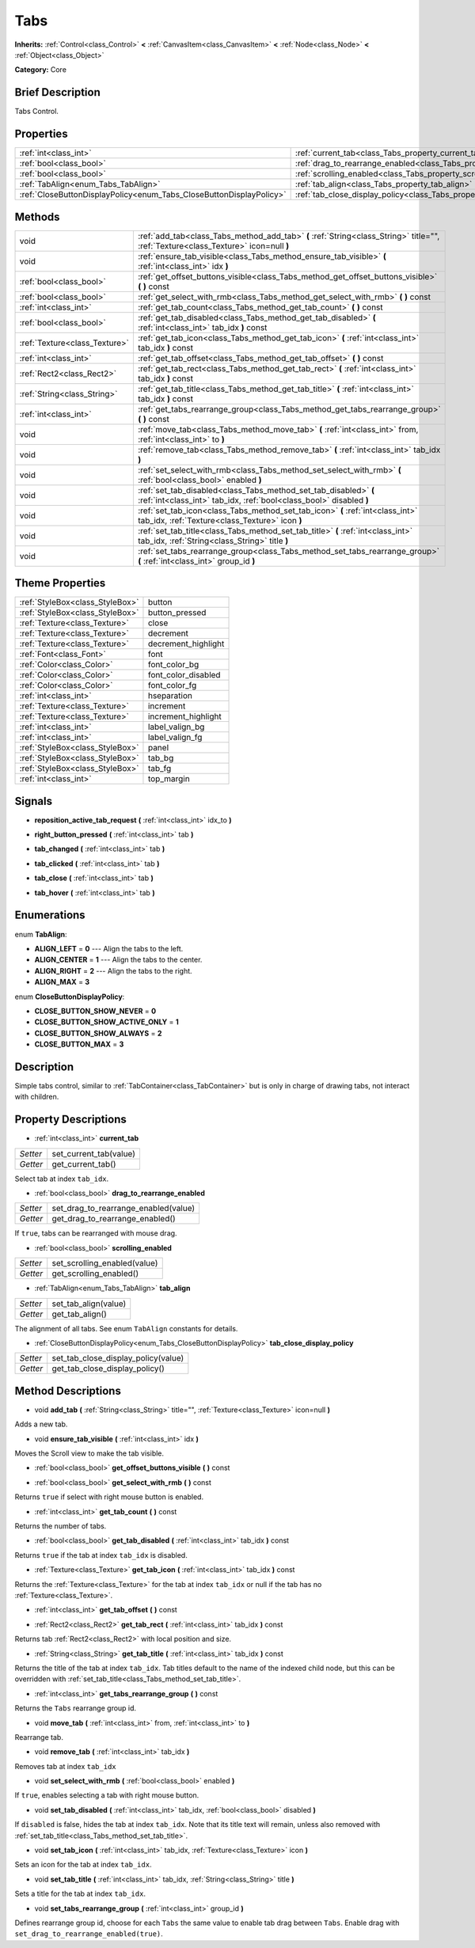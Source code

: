 .. Generated automatically by doc/tools/makerst.py in Godot's source tree.
.. DO NOT EDIT THIS FILE, but the Tabs.xml source instead.
.. The source is found in doc/classes or modules/<name>/doc_classes.

.. _class_Tabs:

Tabs
====

**Inherits:** :ref:`Control<class_Control>` **<** :ref:`CanvasItem<class_CanvasItem>` **<** :ref:`Node<class_Node>` **<** :ref:`Object<class_Object>`

**Category:** Core

Brief Description
-----------------

Tabs Control.

Properties
----------

+---------------------------------------------------------------------+---------------------------------------------------------------------------------+
| :ref:`int<class_int>`                                               | :ref:`current_tab<class_Tabs_property_current_tab>`                             |
+---------------------------------------------------------------------+---------------------------------------------------------------------------------+
| :ref:`bool<class_bool>`                                             | :ref:`drag_to_rearrange_enabled<class_Tabs_property_drag_to_rearrange_enabled>` |
+---------------------------------------------------------------------+---------------------------------------------------------------------------------+
| :ref:`bool<class_bool>`                                             | :ref:`scrolling_enabled<class_Tabs_property_scrolling_enabled>`                 |
+---------------------------------------------------------------------+---------------------------------------------------------------------------------+
| :ref:`TabAlign<enum_Tabs_TabAlign>`                                 | :ref:`tab_align<class_Tabs_property_tab_align>`                                 |
+---------------------------------------------------------------------+---------------------------------------------------------------------------------+
| :ref:`CloseButtonDisplayPolicy<enum_Tabs_CloseButtonDisplayPolicy>` | :ref:`tab_close_display_policy<class_Tabs_property_tab_close_display_policy>`   |
+---------------------------------------------------------------------+---------------------------------------------------------------------------------+

Methods
-------

+-------------------------------+-----------------------------------------------------------------------------------------------------------------------------------------+
| void                          | :ref:`add_tab<class_Tabs_method_add_tab>` **(** :ref:`String<class_String>` title="", :ref:`Texture<class_Texture>` icon=null **)**     |
+-------------------------------+-----------------------------------------------------------------------------------------------------------------------------------------+
| void                          | :ref:`ensure_tab_visible<class_Tabs_method_ensure_tab_visible>` **(** :ref:`int<class_int>` idx **)**                                   |
+-------------------------------+-----------------------------------------------------------------------------------------------------------------------------------------+
| :ref:`bool<class_bool>`       | :ref:`get_offset_buttons_visible<class_Tabs_method_get_offset_buttons_visible>` **(** **)** const                                       |
+-------------------------------+-----------------------------------------------------------------------------------------------------------------------------------------+
| :ref:`bool<class_bool>`       | :ref:`get_select_with_rmb<class_Tabs_method_get_select_with_rmb>` **(** **)** const                                                     |
+-------------------------------+-----------------------------------------------------------------------------------------------------------------------------------------+
| :ref:`int<class_int>`         | :ref:`get_tab_count<class_Tabs_method_get_tab_count>` **(** **)** const                                                                 |
+-------------------------------+-----------------------------------------------------------------------------------------------------------------------------------------+
| :ref:`bool<class_bool>`       | :ref:`get_tab_disabled<class_Tabs_method_get_tab_disabled>` **(** :ref:`int<class_int>` tab_idx **)** const                             |
+-------------------------------+-----------------------------------------------------------------------------------------------------------------------------------------+
| :ref:`Texture<class_Texture>` | :ref:`get_tab_icon<class_Tabs_method_get_tab_icon>` **(** :ref:`int<class_int>` tab_idx **)** const                                     |
+-------------------------------+-----------------------------------------------------------------------------------------------------------------------------------------+
| :ref:`int<class_int>`         | :ref:`get_tab_offset<class_Tabs_method_get_tab_offset>` **(** **)** const                                                               |
+-------------------------------+-----------------------------------------------------------------------------------------------------------------------------------------+
| :ref:`Rect2<class_Rect2>`     | :ref:`get_tab_rect<class_Tabs_method_get_tab_rect>` **(** :ref:`int<class_int>` tab_idx **)** const                                     |
+-------------------------------+-----------------------------------------------------------------------------------------------------------------------------------------+
| :ref:`String<class_String>`   | :ref:`get_tab_title<class_Tabs_method_get_tab_title>` **(** :ref:`int<class_int>` tab_idx **)** const                                   |
+-------------------------------+-----------------------------------------------------------------------------------------------------------------------------------------+
| :ref:`int<class_int>`         | :ref:`get_tabs_rearrange_group<class_Tabs_method_get_tabs_rearrange_group>` **(** **)** const                                           |
+-------------------------------+-----------------------------------------------------------------------------------------------------------------------------------------+
| void                          | :ref:`move_tab<class_Tabs_method_move_tab>` **(** :ref:`int<class_int>` from, :ref:`int<class_int>` to **)**                            |
+-------------------------------+-----------------------------------------------------------------------------------------------------------------------------------------+
| void                          | :ref:`remove_tab<class_Tabs_method_remove_tab>` **(** :ref:`int<class_int>` tab_idx **)**                                               |
+-------------------------------+-----------------------------------------------------------------------------------------------------------------------------------------+
| void                          | :ref:`set_select_with_rmb<class_Tabs_method_set_select_with_rmb>` **(** :ref:`bool<class_bool>` enabled **)**                           |
+-------------------------------+-----------------------------------------------------------------------------------------------------------------------------------------+
| void                          | :ref:`set_tab_disabled<class_Tabs_method_set_tab_disabled>` **(** :ref:`int<class_int>` tab_idx, :ref:`bool<class_bool>` disabled **)** |
+-------------------------------+-----------------------------------------------------------------------------------------------------------------------------------------+
| void                          | :ref:`set_tab_icon<class_Tabs_method_set_tab_icon>` **(** :ref:`int<class_int>` tab_idx, :ref:`Texture<class_Texture>` icon **)**       |
+-------------------------------+-----------------------------------------------------------------------------------------------------------------------------------------+
| void                          | :ref:`set_tab_title<class_Tabs_method_set_tab_title>` **(** :ref:`int<class_int>` tab_idx, :ref:`String<class_String>` title **)**      |
+-------------------------------+-----------------------------------------------------------------------------------------------------------------------------------------+
| void                          | :ref:`set_tabs_rearrange_group<class_Tabs_method_set_tabs_rearrange_group>` **(** :ref:`int<class_int>` group_id **)**                  |
+-------------------------------+-----------------------------------------------------------------------------------------------------------------------------------------+

Theme Properties
----------------

+---------------------------------+---------------------+
| :ref:`StyleBox<class_StyleBox>` | button              |
+---------------------------------+---------------------+
| :ref:`StyleBox<class_StyleBox>` | button_pressed      |
+---------------------------------+---------------------+
| :ref:`Texture<class_Texture>`   | close               |
+---------------------------------+---------------------+
| :ref:`Texture<class_Texture>`   | decrement           |
+---------------------------------+---------------------+
| :ref:`Texture<class_Texture>`   | decrement_highlight |
+---------------------------------+---------------------+
| :ref:`Font<class_Font>`         | font                |
+---------------------------------+---------------------+
| :ref:`Color<class_Color>`       | font_color_bg       |
+---------------------------------+---------------------+
| :ref:`Color<class_Color>`       | font_color_disabled |
+---------------------------------+---------------------+
| :ref:`Color<class_Color>`       | font_color_fg       |
+---------------------------------+---------------------+
| :ref:`int<class_int>`           | hseparation         |
+---------------------------------+---------------------+
| :ref:`Texture<class_Texture>`   | increment           |
+---------------------------------+---------------------+
| :ref:`Texture<class_Texture>`   | increment_highlight |
+---------------------------------+---------------------+
| :ref:`int<class_int>`           | label_valign_bg     |
+---------------------------------+---------------------+
| :ref:`int<class_int>`           | label_valign_fg     |
+---------------------------------+---------------------+
| :ref:`StyleBox<class_StyleBox>` | panel               |
+---------------------------------+---------------------+
| :ref:`StyleBox<class_StyleBox>` | tab_bg              |
+---------------------------------+---------------------+
| :ref:`StyleBox<class_StyleBox>` | tab_fg              |
+---------------------------------+---------------------+
| :ref:`int<class_int>`           | top_margin          |
+---------------------------------+---------------------+

Signals
-------

.. _class_Tabs_signal_reposition_active_tab_request:

- **reposition_active_tab_request** **(** :ref:`int<class_int>` idx_to **)**

.. _class_Tabs_signal_right_button_pressed:

- **right_button_pressed** **(** :ref:`int<class_int>` tab **)**

.. _class_Tabs_signal_tab_changed:

- **tab_changed** **(** :ref:`int<class_int>` tab **)**

.. _class_Tabs_signal_tab_clicked:

- **tab_clicked** **(** :ref:`int<class_int>` tab **)**

.. _class_Tabs_signal_tab_close:

- **tab_close** **(** :ref:`int<class_int>` tab **)**

.. _class_Tabs_signal_tab_hover:

- **tab_hover** **(** :ref:`int<class_int>` tab **)**

Enumerations
------------

.. _enum_Tabs_TabAlign:

.. _class_Tabs_constant_ALIGN_LEFT:

.. _class_Tabs_constant_ALIGN_CENTER:

.. _class_Tabs_constant_ALIGN_RIGHT:

.. _class_Tabs_constant_ALIGN_MAX:

enum **TabAlign**:

- **ALIGN_LEFT** = **0** --- Align the tabs to the left.

- **ALIGN_CENTER** = **1** --- Align the tabs to the center.

- **ALIGN_RIGHT** = **2** --- Align the tabs to the right.

- **ALIGN_MAX** = **3**

.. _enum_Tabs_CloseButtonDisplayPolicy:

.. _class_Tabs_constant_CLOSE_BUTTON_SHOW_NEVER:

.. _class_Tabs_constant_CLOSE_BUTTON_SHOW_ACTIVE_ONLY:

.. _class_Tabs_constant_CLOSE_BUTTON_SHOW_ALWAYS:

.. _class_Tabs_constant_CLOSE_BUTTON_MAX:

enum **CloseButtonDisplayPolicy**:

- **CLOSE_BUTTON_SHOW_NEVER** = **0**

- **CLOSE_BUTTON_SHOW_ACTIVE_ONLY** = **1**

- **CLOSE_BUTTON_SHOW_ALWAYS** = **2**

- **CLOSE_BUTTON_MAX** = **3**

Description
-----------

Simple tabs control, similar to :ref:`TabContainer<class_TabContainer>` but is only in charge of drawing tabs, not interact with children.

Property Descriptions
---------------------

.. _class_Tabs_property_current_tab:

- :ref:`int<class_int>` **current_tab**

+----------+------------------------+
| *Setter* | set_current_tab(value) |
+----------+------------------------+
| *Getter* | get_current_tab()      |
+----------+------------------------+

Select tab at index ``tab_idx``.

.. _class_Tabs_property_drag_to_rearrange_enabled:

- :ref:`bool<class_bool>` **drag_to_rearrange_enabled**

+----------+--------------------------------------+
| *Setter* | set_drag_to_rearrange_enabled(value) |
+----------+--------------------------------------+
| *Getter* | get_drag_to_rearrange_enabled()      |
+----------+--------------------------------------+

If ``true``, tabs can be rearranged with mouse drag.

.. _class_Tabs_property_scrolling_enabled:

- :ref:`bool<class_bool>` **scrolling_enabled**

+----------+------------------------------+
| *Setter* | set_scrolling_enabled(value) |
+----------+------------------------------+
| *Getter* | get_scrolling_enabled()      |
+----------+------------------------------+

.. _class_Tabs_property_tab_align:

- :ref:`TabAlign<enum_Tabs_TabAlign>` **tab_align**

+----------+----------------------+
| *Setter* | set_tab_align(value) |
+----------+----------------------+
| *Getter* | get_tab_align()      |
+----------+----------------------+

The alignment of all tabs. See enum ``TabAlign`` constants for details.

.. _class_Tabs_property_tab_close_display_policy:

- :ref:`CloseButtonDisplayPolicy<enum_Tabs_CloseButtonDisplayPolicy>` **tab_close_display_policy**

+----------+-------------------------------------+
| *Setter* | set_tab_close_display_policy(value) |
+----------+-------------------------------------+
| *Getter* | get_tab_close_display_policy()      |
+----------+-------------------------------------+

Method Descriptions
-------------------

.. _class_Tabs_method_add_tab:

- void **add_tab** **(** :ref:`String<class_String>` title="", :ref:`Texture<class_Texture>` icon=null **)**

Adds a new tab.

.. _class_Tabs_method_ensure_tab_visible:

- void **ensure_tab_visible** **(** :ref:`int<class_int>` idx **)**

Moves the Scroll view to make the tab visible.

.. _class_Tabs_method_get_offset_buttons_visible:

- :ref:`bool<class_bool>` **get_offset_buttons_visible** **(** **)** const

.. _class_Tabs_method_get_select_with_rmb:

- :ref:`bool<class_bool>` **get_select_with_rmb** **(** **)** const

Returns ``true`` if select with right mouse button is enabled.

.. _class_Tabs_method_get_tab_count:

- :ref:`int<class_int>` **get_tab_count** **(** **)** const

Returns the number of tabs.

.. _class_Tabs_method_get_tab_disabled:

- :ref:`bool<class_bool>` **get_tab_disabled** **(** :ref:`int<class_int>` tab_idx **)** const

Returns ``true`` if the tab at index ``tab_idx`` is disabled.

.. _class_Tabs_method_get_tab_icon:

- :ref:`Texture<class_Texture>` **get_tab_icon** **(** :ref:`int<class_int>` tab_idx **)** const

Returns the :ref:`Texture<class_Texture>` for the tab at index ``tab_idx`` or null if the tab has no :ref:`Texture<class_Texture>`.

.. _class_Tabs_method_get_tab_offset:

- :ref:`int<class_int>` **get_tab_offset** **(** **)** const

.. _class_Tabs_method_get_tab_rect:

- :ref:`Rect2<class_Rect2>` **get_tab_rect** **(** :ref:`int<class_int>` tab_idx **)** const

Returns tab :ref:`Rect2<class_Rect2>` with local position and size.

.. _class_Tabs_method_get_tab_title:

- :ref:`String<class_String>` **get_tab_title** **(** :ref:`int<class_int>` tab_idx **)** const

Returns the title of the tab at index ``tab_idx``. Tab titles default to the name of the indexed child node, but this can be overridden with :ref:`set_tab_title<class_Tabs_method_set_tab_title>`.

.. _class_Tabs_method_get_tabs_rearrange_group:

- :ref:`int<class_int>` **get_tabs_rearrange_group** **(** **)** const

Returns the ``Tabs`` rearrange group id.

.. _class_Tabs_method_move_tab:

- void **move_tab** **(** :ref:`int<class_int>` from, :ref:`int<class_int>` to **)**

Rearrange tab.

.. _class_Tabs_method_remove_tab:

- void **remove_tab** **(** :ref:`int<class_int>` tab_idx **)**

Removes tab at index ``tab_idx``

.. _class_Tabs_method_set_select_with_rmb:

- void **set_select_with_rmb** **(** :ref:`bool<class_bool>` enabled **)**

If ``true``, enables selecting a tab with right mouse button.

.. _class_Tabs_method_set_tab_disabled:

- void **set_tab_disabled** **(** :ref:`int<class_int>` tab_idx, :ref:`bool<class_bool>` disabled **)**

If ``disabled`` is false, hides the tab at index ``tab_idx``. Note that its title text will remain, unless also removed with :ref:`set_tab_title<class_Tabs_method_set_tab_title>`.

.. _class_Tabs_method_set_tab_icon:

- void **set_tab_icon** **(** :ref:`int<class_int>` tab_idx, :ref:`Texture<class_Texture>` icon **)**

Sets an icon for the tab at index ``tab_idx``.

.. _class_Tabs_method_set_tab_title:

- void **set_tab_title** **(** :ref:`int<class_int>` tab_idx, :ref:`String<class_String>` title **)**

Sets a title for the tab at index ``tab_idx``.

.. _class_Tabs_method_set_tabs_rearrange_group:

- void **set_tabs_rearrange_group** **(** :ref:`int<class_int>` group_id **)**

Defines rearrange group id, choose for each ``Tabs`` the same value to enable tab drag between ``Tabs``. Enable drag with ``set_drag_to_rearrange_enabled(true)``.

